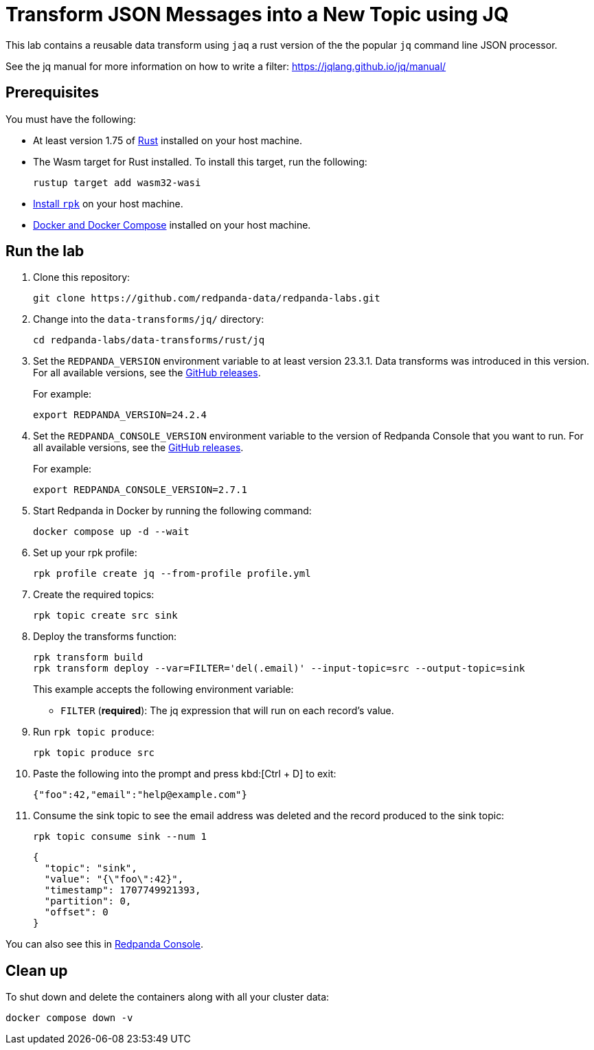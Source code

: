 = Transform JSON Messages into a New Topic using JQ
:page-layout: lab
:env-docker: true
:page-categories: Development, Stream Processing, Data Transforms
:description: Filter messages from one topic into another using jq and data transforms.
// Set up attributes to hold the latest version of Redpanda and Redpanda Console.
// For GitHub, hard-code the latest version to these values:
ifndef::env-site[]
:latest-redpanda-version: 24.2.4
:latest-console-version: 2.7.1
endif::[]
// For the docs site, use the built-in attributes that store the latest version as fetched from GitHub releases.
ifdef::env-site[]
:latest-redpanda-version: {full-version}
// All pages already have access to {latest-console-version} on the docs site.
endif::[]
// ========================AUTOMATED TESTS===================================
// The comments in this file are used to run automated tests of all the documented steps. Tests are run on each pull request to the upstream repository using GitHub Actions. For more details about the testing tool we use, see https://doc-detective.com/.

// (test start {"id":"data-transform-jq-rust", "description": "Transform JSON Messages into a New Topic using JQ", "cleanup": "../../../setup-tests/cleanup.json"})

This lab contains a reusable data transform using `jaq` a rust version of the the popular `jq` command line JSON processor.

See the jq manual for more information on how to write a filter: https://jqlang.github.io/jq/manual/

== Prerequisites

You must have the following:

- At least version 1.75 of https://rustup.rs/[Rust^] installed on your host machine.
- The Wasm target for Rust installed. To install this target, run the following:
+
[source,bash]
----
rustup target add wasm32-wasi
----
// (step {"action":"runShell", "command": "rustup target add wasm32-wasi", "workingDirectory": "."})
- link:https://docs.redpanda.com/current/get-started/rpk-install/[Install `rpk`] on your host machine.
- https://docs.docker.com/compose/install/[Docker and Docker Compose] installed on your host machine.

== Run the lab

. Clone this repository:
+
```bash
git clone https://github.com/redpanda-data/redpanda-labs.git
```

. Change into the `data-transforms/jq/` directory:
+
[,bash]
----
cd redpanda-labs/data-transforms/rust/jq
----

. Set the `REDPANDA_VERSION` environment variable to at least version 23.3.1. Data transforms was introduced in this version. For all available versions, see the https://github.com/redpanda-data/redpanda/releases[GitHub releases].
+
For example:
+
[,bash,subs="attributes+"]
----
export REDPANDA_VERSION={latest-redpanda-version}
----

. Set the `REDPANDA_CONSOLE_VERSION` environment variable to the version of Redpanda Console that you want to run. For all available versions, see the https://github.com/redpanda-data/redpanda/releases[GitHub releases].
+
For example:
+
[,bash,subs="attributes+"]
----
export REDPANDA_CONSOLE_VERSION={latest-console-version}
----

. Start Redpanda in Docker by running the following command:
+
```bash
docker compose up -d --wait
```
// (step {"action":"runShell", "command": "docker compose up -d --wait", "workingDirectory": "."})
// Wait for the containers to finish getting up and running
// (step {"action":"wait", "duration": 5000})

. Set up your rpk profile:
+
```bash
rpk profile create jq --from-profile profile.yml
```
// (step {"action":"runShell", "command": "rpk profile create jq --from-profile profile.yml", "workingDirectory": "."})

. Create the required topics:
+
```bash
rpk topic create src sink
```
// (step {"action":"runShell", "command": "rpk topic create src sink"})


. Deploy the transforms function:
+
```bash
rpk transform build
rpk transform deploy --var=FILTER='del(.email)' --input-topic=src --output-topic=sink
```
// (step {"action":"runShell", "command": "rpk transform build", "workingDirectory": "."})
// (step {"action":"runShell", "command": "bash ./deploy-transform.sh", "workingDirectory": "."})
// Wait for the transform to be processed by Redpanda
// (step {"action":"wait", "duration": 10000})
+
This example accepts the following environment variable:
+
- `FILTER` (*required*): The jq expression that will run on each record's value.

. Run `rpk topic produce`:
+
[,bash]
----
rpk topic produce src
----
// (step {"action":"runShell", "command": "echo '{\"foo\":42,\"email\":\"help@example.com\"}' | rpk topic produce src", "workingDirectory": "."})
// (step {"action":"wait", "duration": 5000})

. Paste the following into the prompt and press kbd:[Ctrl + D] to exit:
+
```json
{"foo":42,"email":"help@example.com"}
```

. Consume the sink topic to see the email address was deleted and the record produced to the sink topic:
+
```bash
rpk topic consume sink --num 1
```
// (step {"action":"runShell", "command": "rpk topic consume sink --num 1", "timeout": 10000})
+
[json, role="no-copy"]
----
{
  "topic": "sink",
  "value": "{\"foo\":42}",
  "timestamp": 1707749921393,
  "partition": 0,
  "offset": 0
}
----

You can also see this in http://localhost:8080/topics/sink?p=-1&s=50&o=-1#messages[Redpanda Console].

== Clean up

To shut down and delete the containers along with all your cluster data:

```bash
docker compose down -v
```

// (step {"action":"runShell", "command": "rpk profile delete jq"})
// (test end)
